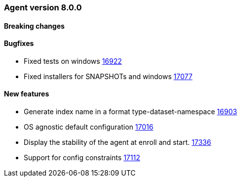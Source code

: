 // Use these for links to issue and pulls. Note issues and pulls redirect one to
// each other on Github, so don't worry too much on using the right prefix.
:issue: https://github.com/elastic/beats/issues/
:pull: https://github.com/elastic/beats/pull/


[[release-notes-8.0.0]]
=== Agent version 8.0.0


==== Breaking changes

==== Bugfixes

- Fixed tests on windows {pull}16922[16922]
- Fixed installers for SNAPSHOTs and windows {pull}17077[17077]

==== New features

- Generate index name in a format type-dataset-namespace {pull}16903[16903]
- OS agnostic default configuration {pull}17016[17016]
- Display the stability of the agent at enroll and start.  {pull}17336[17336]
- Support for config constraints {pull}17112[17112]
